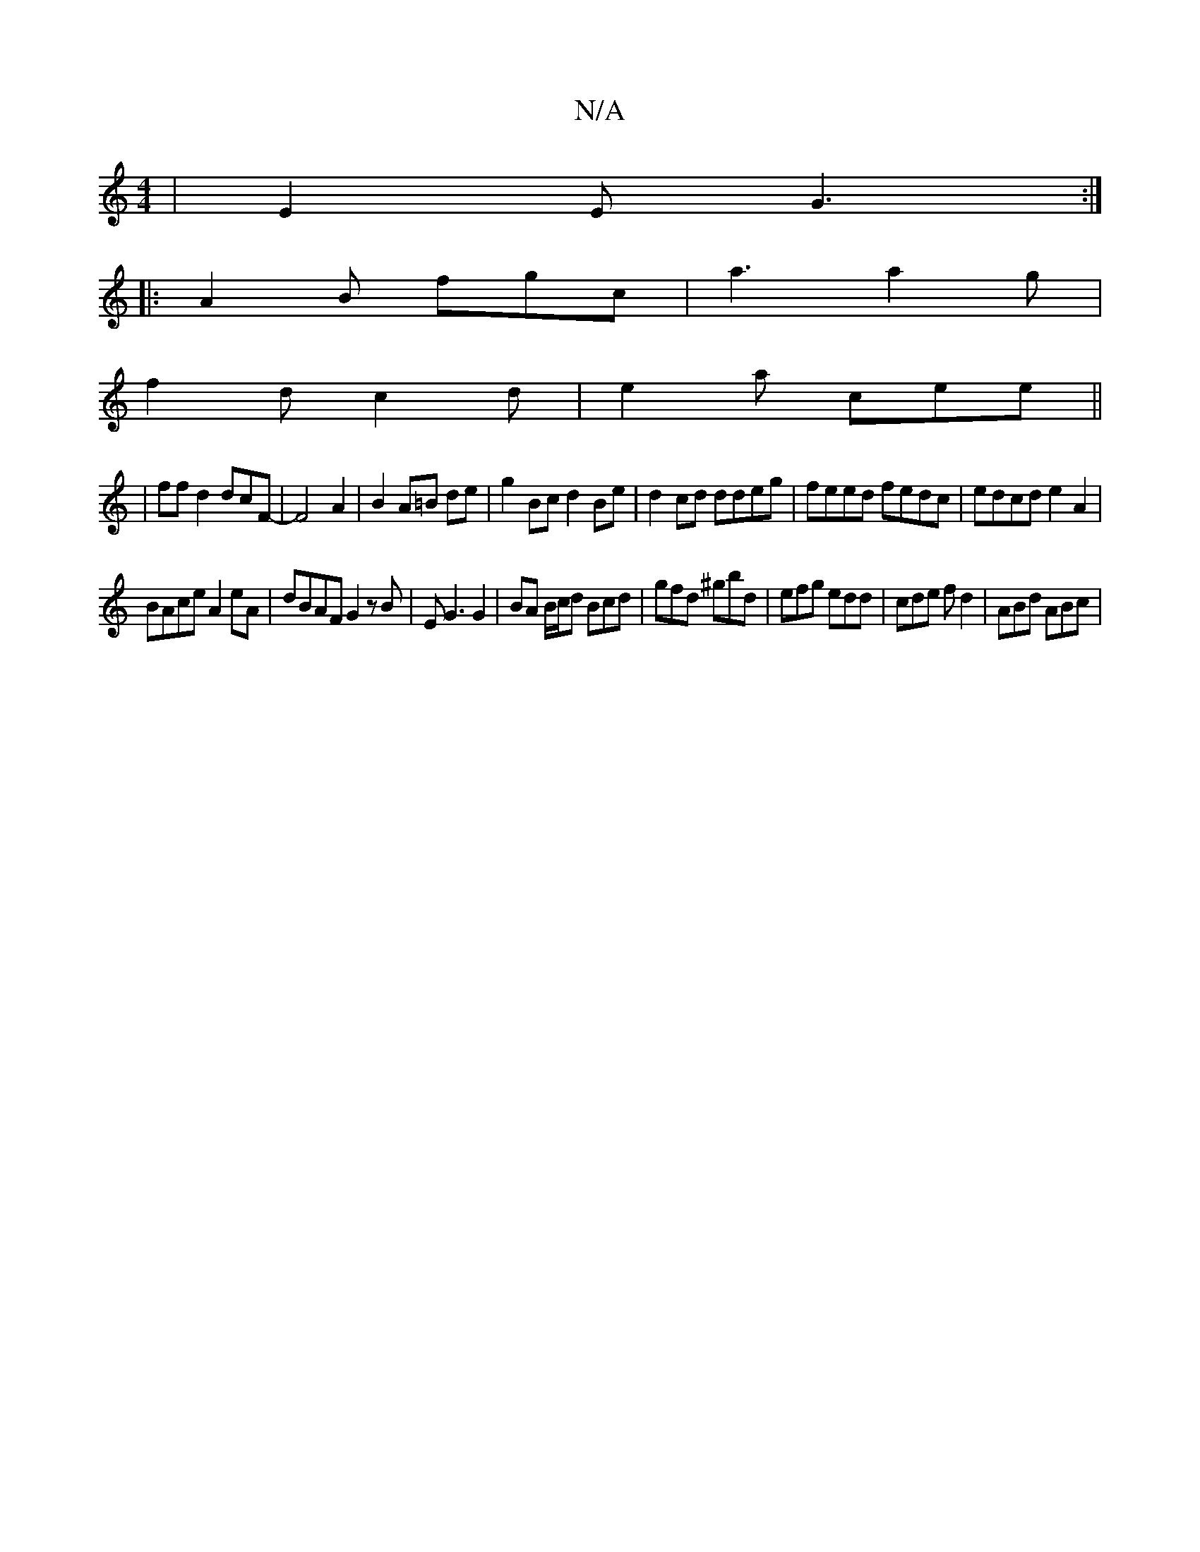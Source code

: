 X:1
T:N/A
M:4/4
R:N/A
K:Cmajor
|E2E G3:|
|:A2B fgc | a3 a2 g|
f2d c2d|e2a cee||
|ffd2dcF-|F4 A2|B2 A=B de|g2 Bc d2 Be|d2 cd ddeg|feed fedc | edcd e2 A2|
BAce A2eA | dBAF G2 zB|EG3 G2|BA B/c/d Bcd|gfd ^gbd|efg edd|cde fd2|ABd ABc|1 